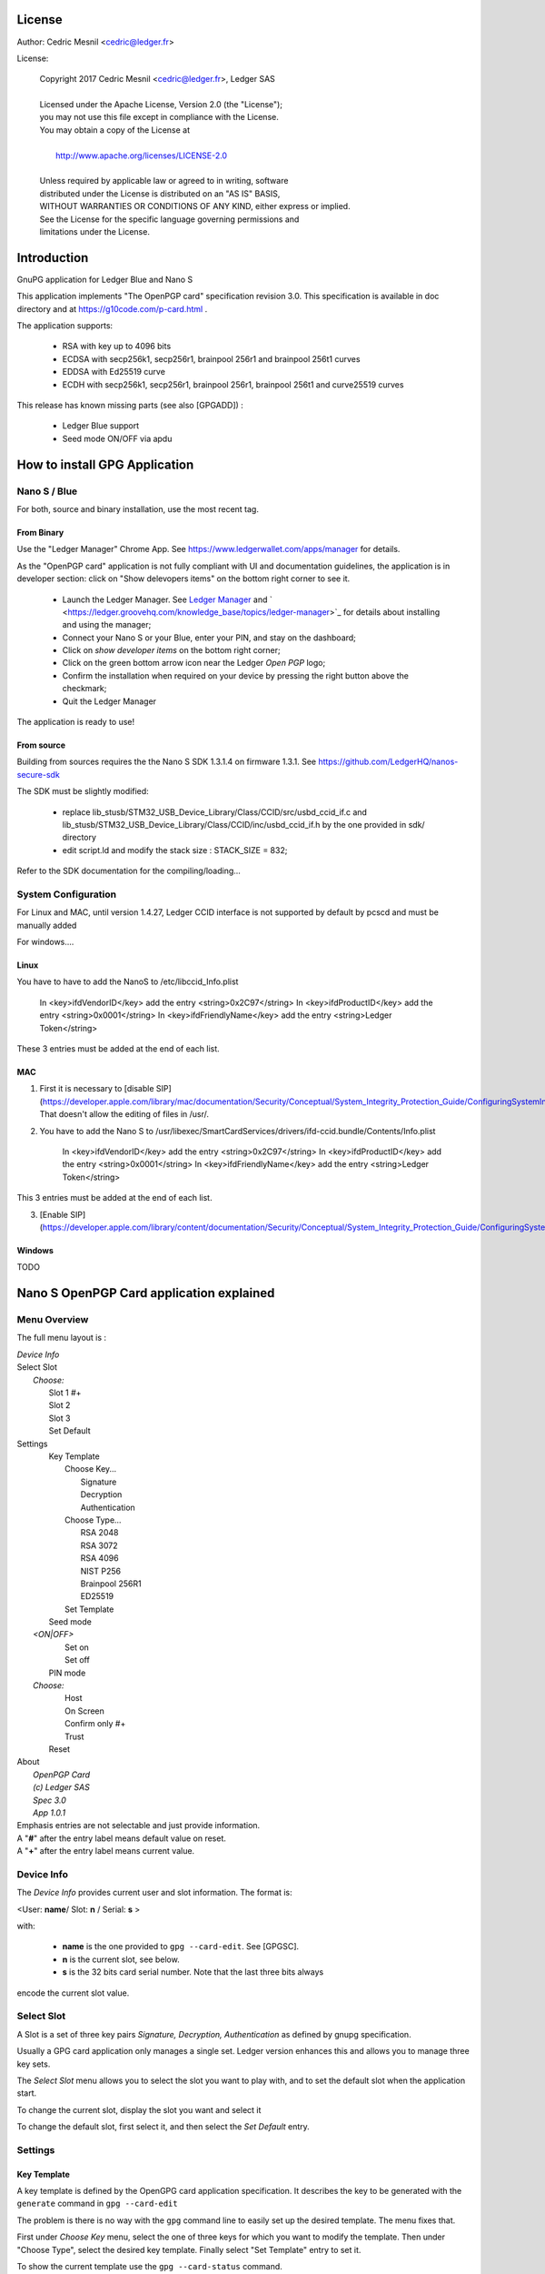 ..
   Copyright 2018 Cedric Mesnil <cslashm@gmail.com>, Ledger SAS
   Licensed under the Apache License, Version 2.0 (the "License");
   you may not use this file except in compliance with the License.
   You may obtain a copy of the License at
   http://www.apache.org/licenses/LICENSE-2.0 
   Unless required by applicable law or agreed to in writing, software
   distributed under the License is distributed on an "AS IS" BASIS,
   WITHOUT WARRANTIES OR CONDITIONS OF ANY KIND, either express or implied.
   See the License for the specific language governing permissions and
   limitations under the License.

..
   ------------------------------------------------------------------------
                         LaTex substitution Definition
   ------------------------------------------------------------------------



License
=======

Author: Cedric Mesnil <cedric@ledger.fr>

License:

  | Copyright 2017 Cedric Mesnil <cedric@ledger.fr>, Ledger SAS
  |
  | Licensed under the Apache License, Version 2.0 (the "License");
  | you may not use this file except in compliance with the License.
  | You may obtain a copy of the License at
  |
  |   http://www.apache.org/licenses/LICENSE-2.0
  |
  | Unless required by applicable law or agreed to in writing, software
  | distributed under the License is distributed on an "AS IS" BASIS,
  | WITHOUT WARRANTIES OR CONDITIONS OF ANY KIND, either express or implied.
  | See the License for the specific language governing permissions and
  | limitations under the License.




Introduction
============

GnuPG application for Ledger Blue and Nano S

This application implements "The OpenPGP card" specification revision 3.0. This specification is available in doc directory and at https://g10code.com/p-card.html .

The application supports:

   - RSA with key up to 4096 bits
   - ECDSA with secp256k1, secp256r1, brainpool 256r1 and brainpool 256t1 curves
   - EDDSA with Ed25519 curve
   - ECDH with secp256k1, secp256r1, brainpool 256r1, brainpool 256t1 and 
     curve25519 curves
   
This release has known missing parts (see also [GPGADD]) :

   - Ledger Blue support
   - Seed mode ON/OFF via apdu



How to install GPG Application
==============================

Nano S / Blue
-------------

For both, source and binary installation, use the most recent tag.

From Binary
~~~~~~~~~~~~~

Use the "Ledger Manager" Chrome App. See https://www.ledgerwallet.com/apps/manager for details.

As the "OpenPGP card" application is not fully compliant with UI and documentation guidelines, the application is in developer section: click on "Show delevopers items" on the bottom right corner to see it.

   - Launch the Ledger Manager. See `Ledger Manager <https://www.ledgerwallet.com/apps/manager>`_  
     and  ` <https://ledger.groovehq.com/knowledge_base/topics/ledger-manager>`_ 
     for details about installing and using  the manager;
   - Connect your Nano S or your Blue, enter your PIN, and stay on the 
     dashboard;
   - Click on *show developer items* on the bottom right corner;
   - Click on the green bottom arrow icon near the Ledger *Open PGP* logo;
   - Confirm the installation when required on your device by pressing the 
     right button above the checkmark;
   - Quit the Ledger Manager


The application is ready to use!


From source
~~~~~~~~~~~~~

Building from sources requires the the Nano S SDK 1.3.1.4 on firmware 1.3.1. See https://github.com/LedgerHQ/nanos-secure-sdk

The SDK must be slightly modified:

   - replace lib_stusb/STM32_USB_Device_Library/Class/CCID/src/usbd_ccid_if.c
     and lib_stusb/STM32_USB_Device_Library/Class/CCID/inc/usbd_ccid_if.h by the 
     one provided in sdk/ directory
   - edit script.ld and modify the stack size : STACK_SIZE = 832;


Refer to the SDK documentation for the compiling/loading...

System Configuration
--------------------

For Linux and MAC, until version 1.4.27, Ledger CCID interface is not supported 
by default by pcscd and must be manually added 

For windows....

Linux
~~~~~

You have to have to add the NanoS to /etc/libccid_Info.plist

    In  <key>ifdVendorID</key>      add the entry  <string>0x2C97</string>
    In  <key>ifdProductID</key>     add the entry  <string>0x0001</string>
    In  <key>ifdFriendlyName</key>  add the entry  <string>Ledger Token</string>
  
These 3 entries must be added at the end of each list.

MAC
~~~

1. First it is necessary to [disable SIP](https://developer.apple.com/library/mac/documentation/Security/Conceptual/System_Integrity_Protection_Guide/ConfiguringSystemIntegrityProtection/ConfiguringSystemIntegrityProtection.html) That doesn't allow the editing of files in /usr/.

2. You have to add the Nano S to /usr/libexec/SmartCardServices/drivers/ifd-ccid.bundle/Contents/Info.plist


       In  <key>ifdVendorID</key>      add the entry  <string>0x2C97</string>
       In  <key>ifdProductID</key>     add the entry  <string>0x0001</string>
       In  <key>ifdFriendlyName</key>  add the entry  <string>Ledger Token</string>
  
This 3 entries must be added at the end of each list.

3. [Enable SIP](https://developer.apple.com/library/content/documentation/Security/Conceptual/System_Integrity_Protection_Guide/ConfiguringSystemIntegrityProtection/ConfiguringSystemIntegrityProtection.html)

Windows
~~~~~~~

TODO



Nano S OpenPGP Card application explained
=========================================

Menu Overview
-------------

The full menu layout is :


| \ *Device Info*
| Select Slot
|      \ *Choose:*
|       Slot 1 #+
|       Slot 2
|       Slot 3
|       Set Default
| Settings
|       Key Template
|             Choose Key...
|                    Signature
|                    Decryption
|                    Authentication
|             Choose Type...
|                    RSA 2048
|                    RSA 3072
|                    RSA 4096
|                    NIST P256
|                    Brainpool 256R1
|                    ED25519
|             Set Template
|       Seed mode
|    \ *<ON|OFF>*
|             Set on
|             Set off
|       PIN mode
|    \ *Choose:*
|             Host
|             On Screen
|             Confirm only #+
|             Trust
|       Reset
| About 
|      \ *OpenPGP Card*
|      \ *(c) Ledger SAS*
|      \ *Spec 3.0*
|      \ *App 1.0.1*

| Emphasis entries are not selectable and just provide information. 
| A "**#**" after the entry label means default value on reset.
| A "**+**" after the entry label means current value.


Device Info
-------------

The *Device Info* provides current user and slot information. The format is:

|      <User: **name**/ Slot: **n** / Serial: **s** >

with:

 * **name** is the one provided to ``gpg --card-edit``. See [GPGSC].
 * **n** is the current slot, see below.
 * **s** is the 32 bits card serial number. Note that the last three bits always
encode the current slot value.


Select Slot
-------------

A Slot is a set of
three key pairs *Signature, Decryption, Authentication* as defined by gnupg 
specification.

Usually a GPG card application only manages a single set. Ledger version enhances
this and allows you to manage three key sets.  

The *Select Slot* menu allows you to select the slot you want to play with,  and 
to set the default slot when the application start.

To change the current slot, display the slot you want and  select it

To change the default slot, first select it, and then select the *Set Default*
entry.


Settings
--------

Key Template
~~~~~~~~~~~~

A key template is defined by the OpenGPG card application specification. It 
describes the key to be generated with the ``generate`` command in 
``gpg --card-edit``

The problem is there is no way with the ``gpg`` command line to easily set
up the desired template. The menu fixes that.

First under *Choose Key* menu, select the one of three keys for which you want to modify
the template. Then under "Choose Type", select the desired key template. 
Finally select "Set Template" entry to set it.

To show the current template use the  ``gpg --card-status`` command.


Seed mode
~~~~~~~~~

When generating new keys on NanoS, those keys can be generated randomly
or in a deterministic way. The deterministic way is specified in [GPGADD].
The current mode is displayed in the first sub menu. To activate the seeded
 mode select *ON*, to deactivate the seeded mode select *OFF*.

When the application starts, the seeded mode is always set to *OFF*


PIN mode
~~~~~~~~

Some operations require the user to enter his PIN code. 
The default PIN values are:

    - user: ``123456``
    - admin: ``12345678``

The PIN entry can be done using four methods, named 
"*Host*", "*On Screen*", "*Confirm only*", "*Trust*".

After each mode a *+* or *#* symbol may appear to tell which mode is the current one
and which one is the default when the application starts.
The default mode can be changed by first selecting the desired mode and then
selecting the *Set default" menu. Note that *Trust*  can not be set as default mode.


Note that *On Screen*", "*Confirm only*" and "*Trust*" may not work if the 
client application does not support it. In that case the "*Host*" should be 
automatically used by the client in a transparent way.

**Host**

The PIN is entered on the external computer.


**On Screen**

The PIN is entered on the Nano S or Blue screen. For  entering the PIN choose the
next digit by using the left or right button. When the digit you expect is displayed
select it by pressing both buttons ar the same time

.. image:: pin_entry.png
    :align: middle


Once all digits are selected, validate the PIN by selecting the **'V'** (Validate)
letter

.. image:: pin_validate.png
    :align: middle
 

If you want to change the previous digit select the **'C'** (Cancel) letter.

.. image:: pin_cancel.png
    :align: middle
  

Finnaly if you want to abort the PIN entry, select the **'A'** (Abort) letter.

.. image:: pin_abort.png
    :align: middle
  

**Confirm only**

The user is requested, on the NanoS or Blue screen, to confirm 
the PIN validation. The PIN value is not required, the user just has
to push the *REJECT* or *OK*  button on the device. 

This is the default mode after application installation. 

.. image:: pin_confirm.png
    :align: middle
  

**Trust**

Act as if the PIN is always validated. This is a dangerous mode which should only be
used in a highly secure environment.  

Reset
~~~~~

Selecting the menu will erase all OpenPGP Card Application data and will 
reset the application in its '*just installed*' state.
 


Nano S OpenPGP Card application usage
=====================================


GPG
---

The OpenGPG Card application need at least version 2.1.19 for full support.
A version prior to 2.1.19 will fail when using ECC.

You should test with a test key and make a backup of your
keyring before starting, except if your are sure about what you do.


Configuration
~~~~~~~~~~~~~

In order to use a Ledger device with gpg it is needed to explicitly setup 
the reader and the delegated PIN support. 
Edit the file ~/.gnupg/scdaemon.conf and add the following lines:

 | ``reader-port "Ledger Token [Nano S] (0001) 01 00"``
 | ``allow-admin``
 | ``enable-pinpad-varlen``


If you do not set the ``enable-pinpad-varlen`` option, even if Nano S is
configured in *On Screen* mode, gpg will keep requesting the PIN on the host.

You can check ``the reader-port`` value by running the command line ``pcsc_scan``:

 | ``$ pcsc_scan ``
 | ``PC/SC device scanner``
 | ``V 1.4.27 (c) 2001-2011, Ludovic Rousseau <ludovic.rousseau@free.fr>``
 | ``Compiled with PC/SC lite version: 1.8.14``
 | ``Using reader plug'n play mechanism``
 | ``Scanning present readers...``
 | ``0: Alcor Micro AU9560 00 00``
 | ``1: Ledger Token [Nano S] (0001) 01 00``
 | ``Reader 0: Alcor Micro AU9560 00 00``
 | ``Card state: Card removed, ``
 | ``Reader 1: Ledger Token [Nano S] (0001) 01 00``
 | ``Card state: Card inserted, ``
 | ``ATR: 3B 00``
 | ``+ TS = 3B --> Direct Convention``
 | ``+ T0 = 00, Y(1): 0000, K: 0 (historical bytes)``



Get/Set basic information
~~~~~~~~~~~~~~~~~~~~~~~~~

The ``gpg --card-status`` command provides default card information. Just after
installation it should look like this:

 | ``$ gpg --card-status``
 | ``Reader ...........: Ledger Token [Nano S] (0001) 01 00``
 | ``Application ID ...: D2760001240103002C97AFB114290000``
 | ``Version ..........: 3.0``
 | ``Manufacturer .....: unknown``
 | ``Serial number ....: AFB11429``
 | ``Name of cardholder: [not set]``
 | ``Language prefs ...: [not set]``
 | ``Sex ..............: unspecified``
 | ``URL of public key : [not set]``
 | ``Login data .......: [not set]``
 | ``Signature PIN ....: not forced``
 | ``Key attributes ...: rsa2048 rsa2048 rsa2048``
 | ``Max. PIN lengths .: 12 12 12``
 | ``PIN retry counter : 3 0 3``
 | ``Signature counter : 0``
 | ``Signature key ....: [none]``
 | ``Encryption key....: [none]``
 | ``Authentication key: [none]``
 | ``General key info..: [none]``

You can set the user information with the ``gpg --card-edit`` command and 
``name``, ``url``, ``login``, ``lang``, ``sex`` subcommands. For example if you
want to set up your name:

 | ``$ gpg --card-edit``
 | ``gpg/card> admin``
 | ``Admin commands are allowed``
 | ````
 | ``gpg/card> name``
 | ``Cardholder's surname: Mesnil``
 | ``Cardholder's given name: Cedric``
 | ````
 | ``gpg/card> sex``
 | ``Sex ((M)ale, (F)emale or space): M``
 | ````
 | ``gpg/card> list``
 | ````
 | ``Reader ...........: Ledger Token [Nano S] (0001) 01 00``
 | ``Application ID ...: D2760001240103002C97AFB114290000``
 | ``Version ..........: 3.0``
 | ``Manufacturer .....: unknown``
 | ``Serial number ....: AFB11429``
 | ``Name of cardholder: Cedric Mesnil``
 | ``Language prefs ...: [not set]``
 | ``Sex ..............: unspecified``
 | ``URL of public key : [not set]``
 | ``Login data .......: [not set]``
 | ``Signature PIN ....: not forced``
 | ``Key attributes ...: rsa2048 rsa2048 rsa2048``
 | ``Max. PIN lengths .: 12 12 12``
 | ``PIN retry counter : 3 0 3``
 | ``Signature counter : 0``
 | ``Signature key ....: [none]``
 | ``Encryption key....: [none]``
 | ``Authentication key: [none]``
 | ``General key info..: [none]``


Notes:
  
  * Modifying the user information will prompt you to enter ``User PIN``.
  * Setting user information is not required  for using gpg client. 


Generate new key pair
~~~~~~~~~~~~~~~~~~~~~

For generating a new key pair follow those steps:

    - Select the desired NanoS OpenPGP Card application slot
    - Setup the desired key template for this slot
    - Generate the new key set 


**Step 1**

Starting from main menu:

    - Select *Select slot* menu
    - Scroll to desired slot
    - Select it
    - Optionally set it as default by selecting *Set Default* menu
    - Select *Back* to return to main menu.


**Step 2**

The default template for each three keys (*signature*, *decryption*, 
*authentication*) is ``RSA 2048``. If you want another kind of key
you have to set the template before generating keys.

!WARNING!: changing the current template of a key automatically erases 
the associated key.

Starting from main menu:

    - Select *Settings* menu
    - Select *Key template* menu 
    - Select *Choose Key...* menu (a)
    - Scroll and select which key you want to set the new template for
    - Select *Choose type...* menu
    - Scroll and select among the supported key types and sizes
    - Select *Set template*
    - Repeat this process from (a) if you want to modify another key 
      template
    - Select *Back* to return to main menu.


**Step 3**

Once the template has been set, it's possible to generate new key pairs
with ``gpg``. 

!WARNING!: gpg will generate the three key pairs and
will overwrite any key already present in the selected slot.

Here after is a detailed log of key generation of ECC keys, assuming
the three key templates are ``NIST P256``.

**Edit Card**


 | ``$ gpg2 --edit-card``
 | ``Reader ...........: Ledger Token [Nano S] (0001) 01 00``
 | ``Application ID ...: D2760001240103002C97AFB1142B0000``
 | ``Version ..........: 3.0``
 | ``Manufacturer .....: unknown``
 | ``Serial number ....: AFB1142B``
 | ``Name of cardholder: Cedric Mesnil``
 | ``Language prefs ...: [not set]``
 | ``Sex ..............: male``
 | ``URL of public key : [not set]``
 | ``Login data .......: [not set]``
 | ``Signature PIN ....: not forced``
 | ``Key attributes ...: nistp256 nistp256 nistp256``
 | ``Max. PIN lengths .: 12 12 12``
 | ``PIN retry counter : 3 0 3``
 | ``Signature counter : 0``
 | ``Signature key ....: [none]``
 | ``Encryption key....: [none]``
 | ``Authentication key: [none]``
 | ``General key info..: [none]``

**Switch to admin mode:**

 | ``gpg/card>`` *admin*
 | ``Admin commands are allowed``

**Request new key generation without backup**

 | ``gpg/card>`` *generate*
 | ``Make off-card backup of encryption key? (Y/n)`` **n**               

**Unlock user level ``81``**

 | ``Please unlock the card``  
 | ````
 | ``Number: 2C97 AFB1142B``
 | ``Holder: Cedric Mesnil``
 | ````
 | ``Use the reader's pinpad for input.``
 | ``  OK``
 | ``Press any key to continue.  ``                                      

**Set key validity**

 | ``Please specify how long the key should be valid.``
 | ``         0 = key does not expire``
 | ``      <n>  = key expires in n days``
 | ``      <n>w = key expires in n weeks``
 | ``      <n>m = key expires in n months``
 | ``     <n>y = key expires in n years``
 | ``Key is valid for? (0)`` *0*
 | ``Key does not expire at all``
 | ``Is this correct? (y/N)``*y*

**Set user ID**
                     
 | ``GnuPG needs to construct a user ID to identify your key.``
 | ````
 | ``Real name: Cedric Mesnil``
 | ``Email address: cedric@ledger.fr``
 | ``Comment:     ``                  
 | ``You selected this USER-ID:``
 | ``    "Cedric Mesnil <cedric@ledger.fr>"``
 | ````
 | ``Change (N)ame, (C)omment, (E)mail or (O)kay/(Q)uit?``  *O*
 | ````
 | ``You selected this USER-ID:``
 | ``    "Cedric Mesnil <cedric@ledger.fr>"``

**Unlock admin level ``83``**

 | ``Please enter the Admin PIN  ``                         
 | ````
 | ``Number: 2C97 AFB1142B``
 | ``Holder: Cedric Mesnil``
 | ````
 | ``Use the reader's pinpad for input.``
 | ``  OK``
 | ``Press any key to continue.``

**Unlock user level ``82``**

 | ``Please unlock the card``
 | ````
 | ``Number: 2C97 AFB1142B``
 | ``Holder: Cedric Mesnil``
 | ``Counter: 8``
 | ````
 | ``Use the reader's pinpad for input.``
 | ``  OK``
 | ``Press any key to continue.``

**Final confirmation**

 | ``Change (N)ame, (C)omment, (E)mail or (O)kay/(Q)uit?`` *O*
 | ``gpg: key DF3FA4A33EF00E47 marked as ultimately trusted``
 | ``gpg: revocation certificate stored as '/home/gnuk/.gnupg/openpgp-revocs.d/89F772243C9A3E583CB59AB5DF3FA4A33EF00E47.rev'``
 | ``public and secret key created and signed.``

**Get information after key generation**

 | ``gpg/card> list``
 | ````
 | ``Reader ...........: Ledger Token [Nano S] (0001) 01 00``
 | ``Application ID ...: D2760001240103002C97AFB1142B0000``
 | ``Version ..........: 3.0``
 | ``Manufacturer .....: unknown``
 | ``Serial number ....: AFB1142B``
 | ``Name of cardholder: Cedric Mesnil``
 | ``Language prefs ...: [not set]``
 | ``Sex ..............: male``
 | ``URL of public key : [not set]``
 | ``Login data .......: [not set]``
 | ``Signature PIN ....: not forced``
 | ``Key attributes ...: nistp256 nistp256 nistp256``
 | ``Max. PIN lengths .: 12 12 12``
 | ``PIN retry counter : 3 0 3``
 | ``Signature counter : 12``
 | ``Signature key ....: F844 38BB CA87 F9A7 6830  F002 F8A4 A353 3CBF CAA5``
 | ``      created ....: 2017-08-22 15:59:36``
 | ``Encryption key....: B1D3 C9F2 C3C5 87CA 36A7  F02E E137 28E9 13B8 77E1``
 | ``      created ....: 2017-08-22 15:59:36``
 | ``Authentication key: F87D EF02 9C38 C43D 41F0  6872 2345 A677 CE9D 8223``
 | ``      created ....: 2017-08-22 15:59:36``
 | ``General key info..: pub  nistp256/F8A4A3533CBFCAA5 2017-08-22 cedric mesnilCedric Mesnil <cedric@ledger>``
 | ``sec>  nistp256/F8A4A3533CBFCAA5  created: 2017-08-22  expires: never     ``
 | ``                                 card-no: 2C97 AFB1142B``
 | ``ssb>  nistp256/2345A677CE9D8223  created: 2017-08-22  expires: never   ``  
 | ``                                 card-no: 2C97 AFB1142B``
 | ``ssb>  nistp256/E13728E913B877E1  created: 2017-08-22  expires: never  ``   
 | ``                                 card-no: 2C97 AFB1142B``

**Say goodbye

 | ``gpg/card> quit``**



At this point it's possible to check that the key has been generated on card with the following command:

 | ``$ gpg2 --list-secret-keys cedric@ledger``
 | ``gpg: checking the trustdb``
 | ````
 | ``sec>  nistp256 2017-08-22 [SC]``
 | ``      F84438BBCA87F9A76830F002F8A4A3533CBFCAA5``
 | ``      Card serial no. = 2C97 AFB1142B``
 | ``uid           [ultimate] cedric mesnilCedric Mesnil <cedric@ledger>``
 | ``ssb>  nistp256 2017-08-22 [A]``
 | ``ssb>  nistp256 2017-08-22 [E]``



Moving existing key pair
~~~~~~~~~~~~~~~~~~~~~~~~

This section shows how to move an existing key onto the Ledger device.

The key to transfer here is a RSA 4096 bits key:

 | ``$ gpg2 --list-secret-keys "RSA 4096"``
 | ``sec   rsa4096 2017-04-26 [SC]``
 | ``      FB6C6C75FB016635872ED3E49B93CB47F954FB53``
 | ``uid           [ultimate] RSA 4096``
 | ``ssb   rsa4096 2017-04-26 [E]``


In case of transfer it is not necessary to previously set the template.
It will be automatically changed.
When generating a new key, the three keys (*signature*, *decryption*, 
*authentication*)) are automatically generated.
When transferring existing ones, it is possible to choose which one will be
moved.

**Edit Key**

 | ``$ gpg2 --edit-key "RSA 4096"``
 | ``gpg (GnuPG) 2.1.19; Copyright (C) 2017 Free Software Foundation, Inc.``
 | ``This is free software: you are free to change and redistribute it.``
 | ``There is NO WARRANTY, to the extent permitted by law.``
 | ````
 | ``Secret key is available.``
 | ````
 | ``sec  rsa4096/9B93CB47F954FB53``
 | ``     created: 2017-04-26  expires: never       usage: SC `` 
 | ``     trust: ultimate      validity: ultimate``
 | ``ssb  rsa4096/49EE12B0F5CBDF26``
 | ``     created: 2017-04-26  expires: never       usage: E   ``
 | ``[ultimate] (1). RSA 4096``

**Select the key to move, here the *encryption* one.**

 | ``gpg> `` *key 1*
 | ``          ``
 | ``sec  rsa4096/9B93CB47F954FB53``
 | ``    created: 2017-04-26  expires: never       usage: SC  ``
 | ``    trust: ultimate      validity: ultimate``
 | ``ssb* rsa4096/49EE12B0F5CBDF26``
 | ``     created: 2017-04-26  expires: never       usage: E   ``
 | ``[ultimate] (1). RSA 4096``

**Move** 

 | ``gpg> `` **keytocard**
 | ``Please select where to store the key:``
 | ``   (2) Encryption key``
 | ``Your selection?`` *2*

**Unlock admin level ``83``**

 | ``Please enter the Admin PIN``
 | ````
 | ``Number: 2C97 1D49B409``
 | ``Holder: ``
 | ````
 | ``Use the reader's pinpad for input.``
 | ``  OK``
 | ``Press any key to continue.``

**Unlock admin level ``83`` (maybe twice....)**

 | ``Please enter the Admin PIN``
 | ````
 | ``Number: 2C97 1D49B409``
 | ``Holder: ``
 | ````
 | ``Use the reader's pinpad for input.``
 | `` OK``
 | ``Press any key to continue.``

 | ``sec  rsa4096/9B93CB47F954FB53``
 | ``    created: 2017-04-26  expires: never       usage: SC  ``
 | ``     trust: ultimate      validity: ultimate``
 | ``ssb* rsa4096/49EE12B0F5CBDF26``
 | ``     created: 2017-04-26  expires: never       usage: E   ``
 | ``[ultimate] (1). RSA 4096``

**Say goobye with saving!**

 | ``gpg> `` *save*

**check**

 | ``$ gpg2 --edit-keys cedric``
 | ``gpg: error reading key: No public key``
 | ``gnuk@Lulu:~$ /opt/gnupg2.1.19/bin/gpg2 --edit-key "RSA 4096"``
 | ``gpg (GnuPG) 2.1.19; Copyright (C) 2017 Free Software Foundation, Inc.``
 | ``This is free software: you are free to change and redistribute it.``
 | ``There is NO WARRANTY, to the extent permitted by law.``
 | ````
 | ``Secret key is available.``
 | ````
 | ``sec  rsa4096/9B93CB47F954FB53``
 | ``     created: 2017-04-26  expires: never       usage: SC  ``
 | ``     trust: ultimate      validity: ultimate``
 | ``ssb  rsa4096/49EE12B0F5CBDF26``
 | ``     created: 2017-04-26  expires: never       usage: E   ``
 | ``    card-no: 2C97 7BB895B9``
 | ``[ultimate] (1). RSA 4096``
 | ````
 | ``gpg> `` *quit*


The encryption key is now associated with a card.

Decrypting and Signing
~~~~~~~~~~~~~~~~~~~~~~


Decrypting and Signing will act exactly the same way as if keys were not on
the card. The only difference is ``gpg`` will request the PIN code instead 
of the passphrase. 


SSH
---


Overview
~~~~~~~~

In order to use gpg for SSH authentication, an "authentication" is needed.
There are two solutions for that, either generate one on the device 
or add an authentication sub-key to your existing master gpg key.

Once done, it is necessary to configure ssh to point to the right key and
delegate the authentication to *gpg-ssg-agent* instead of *ssh-agent*.


Generate new key on device
~~~~~~~~~~~~~~~~~~~~~~~~~~

The important thing to keep in mind here is there is no way to tell gpg to
only generate the authentication key. So generating this key will also
generate the two other under a new identity and will erase existing keys 
on the current slot on the device.

Nevertheless, if you want to use a different identity for ssh login, you can use
another slot on the device. See `Nano S OpenPGP Card application explained`_
and `Generate new key pair`_.


Add sub-key
~~~~~~~~~~~

**Edit pgp key set**

 | ``$ gpg --expert --edit-key  cedric``
 | ``gpg (GnuPG) 2.1.15; Copyright (C) 2016 Free Software Foundation, Inc.``
 | ``This is free software: you are free to change and redistribute it.``
 | ``There is NO WARRANTY, to the extent permitted by law.``

 | ``Secret key is available.``

 | ``sec  rsa2048/831415DA94A9A15C``
 | ``     created: 2017-08-25  expires: never       usage: SC  ``
 | ``     trust: ultimate      validity: ultimate``
 | ``ssb  rsa2048/8E95F2999EEC38C4``
 | ``     created: 2017-08-25  expires: never       usage: E     ``
 | ``[ultimate] (1). cedric``

**Add sub key**

 | ``gpg> *addkey*``

 | ``Please select what kind of key you want:``
 | ``   (3) DSA (sign only)``
 | ``   (4) RSA (sign only)``
 | ``   (5) Elgamal (encrypt only)``
 | ``   (6) RSA (encrypt only)``
 | ``   (7) DSA (set your own capabilities)``
 | ``   (8) RSA (set your own capabilities)``
 | ``  (10) ECC (sign only)``
 | ``  (11) ECC (set your own capabilities)``
 | ``  (12) ECC (encrypt only)``
 | ``  (13) Existing key``
 | ``Your selection? 8``

**Toggle sign/encrypt OFF, Toggle authentication ON**

 | ``Possible actions for a RSA key: Sign Encrypt Authenticate ``
 | ``Current allowed actions: Sign Encrypt ``

 | ``   (S) Toggle the sign capability``
 | ``   (E) Toggle the encrypt capability``
 | ``   (A) Toggle the authenticate capability``
 | ``   (Q) Finished``

 | ``Your selection?`` *S*

 | ``Possible actions for a RSA key: Sign Encrypt Authenticate ``
 | ``Current allowed actions: Encrypt ``

 | ``   (S) Toggle the sign capability``
 | ``   (E) Toggle the encrypt capability``
 | ``   (A) Toggle the authenticate capability``
 | ``   (Q) Finished``

 | ``Your selection?`` *E*

 | ``Possible actions for a RSA key: Sign Encrypt Authenticate ``
 | ``Current allowed actions: ``

 | ``   (S) Toggle the sign capability``
 | ``   (E) Toggle the encrypt capability``
 | ``   (A) Toggle the authenticate capability``
 | ``   (Q) Finished``

 | ``Your selection?`` *A*

 | ``Possible actions for a RSA key: Sign Encrypt Authenticate ``
 | ``Current allowed actions: Authenticate ``

 | ``   (S) Toggle the sign capability``
 | ``   (E) Toggle the encrypt capability``
 | ``   (A) Toggle the authenticate capability``
 | ``   (Q) Finished``

 | ``Your selection? Q``

**Set key options**

 | ``RSA keys may be between 1024 and 4096 bits long.``
 | ``What keysize do you want? (2048)`` *2048*
 | ``Requested keysize is 2048 bits``
 | ``Please specify how long the key should be valid.``
 | ``         0 = key does not expire``
 | ``      <n>  = key expires in n days``
 | ``      <n>w = key expires in n weeks``
 | ``      <n>m = key expires in n months``
 | ``      <n>y = key expires in n years``
 | ``Key is valid for? (0)`` *0*
 | ``Key does not expire at all``
 | ``Is this correct? (y/N)`` *y*
 | ``Really create? (y/N)`` *y*
 | ``We need to generate a lot of random bytes. It is a good idea to perform``
 | ``some other action (type on the keyboard, move the mouse, utilize the``
 | ``disks) during the prime generation; this gives the random number``
 | ``generator a better chance to gain enough entropy.``

 | ``sec  rsa2048/831415DA94A9A15C``
 | ``     created: 2017-08-25  expires: never       usage: SC `` 
 | ``     trust: ultimate      validity: ultimate``
 | ``ssb  rsa2048/8E95F2999EEC38C4``
 | ``     created: 2017-08-25  expires: never       usage: E   ``
 | ``ssb  rsa2048/C20B90E12F68F035``
 | ``     created: 2017-08-28  expires: never       usage: A   ``
 | ``[ultimate] (1). cedric``

**Select the key and move it**

 | ``gpg> key`` *2*
 | ````
 | ``sec  rsa2048/831415DA94A9A15C``
 | ``     created: 2017-08-25  expires: never       usage: SC  ``
 | ``     trust: ultimate      validity: ultimate``
 | ``ssb  rsa2048/8E95F2999EEC38C4``
 | ``    created: 2017-08-25  expires: never       usage: E   ``
 | ``ssb* rsa2048/C20B90E12F68F035``
 | ``     created: 2017-08-28  expires: never       usage: A   ``
 | ``[ultimate] (1). cedric``
 | ````
 | ``gpg>`` *keytocard*
 | ``Please select where to store the key:``
 | ``   (3) Authentication key``
 | ``Your selection?`` *3*
 | ``                 ``
 | ``sec  rsa2048/831415DA94A9A15C``
 | ``     created: 2017-08-25  expires: never       usage: SC  ``
 | ``     trust: ultimate      validity: ultimate``
 | ``ssb  rsa2048/8E95F2999EEC38C4``
 | ``     created: 2017-08-25  expires: never       usage: E   ``
 | ``ssb* rsa2048/C20B90E12F68F035``
 | ``     created: 2017-08-28  expires: never       usage: A ``  
 | ``[ultimate] (1). cedric``


**Save and Quit**

 | ``gpg>`` save
 | ``$ ``




Configure SSH and GPG
~~~~~~~~~~~~~~~~~~~~~


First, tell gpg-agent to enable ssh-auth feature by adding the following line
to your .gpg-agent.conf:

   ``enable-ssh-support``

Starting with gpg2 it necessary to add some configuration options to make the *pinentry* 
work properly. Add the following line to ~/.bashrc file:

 | ``export SSH_AUTH_SOCK=`gpgconf --list-dirs agent-ssh-socket` ``
 | ``export GPG_TTY=`tty` ``
 | ``gpgconf --launch gpg-agent ``


It may be also necessary to setup the loopback pinentry options.

Add the following line to your ~/.gnupg/gpg-agent.conf:

    ``allow-loopback-pinentry``

And add the following line to your ~/.gnupg/gpg.conf:

    ``pinentry-mode loopback``


Then export your authentication public key. First execute the 
``gpg -k --with-subkey-fingerprint --with-keygrip cedric`` command.


 | ``pub   rsa2048 2017-08-25 [SC]``
 | ``      7886147C4C2E5CE2A4B1546C831415DA94A9A15C``
 | ``      Keygrip = DE2B63C13AB92EBD2D05C1021A9DAA2D40ECB564``
 | ``uid           [ultimate] cedric``
 | ``sub   rsa2048 2017-08-25 [E]``
 | ``      789E56872A0D9A5AC8AF9C2F8E95F2999EEC38C4``
 | ``      Keygrip = 9D7C2EF8D84E3B31371A09DFD9A4B3EF72AB4ACE``
 | ``sub   rsa2048 2017-08-28 [A]``
 | ``      2D0E4FFFAA448AA2770C7F02C20B90E12F68F035``
 | ``      Keygrip = 6D60CB58D9D66EE09804E7FE460E865A91F5E41A``

Add the keygrip of the authentication key, the one identified by ``[A]``,
to .gnupg/sshcontrol file:

 | ``$ echo 6D60CB58D9D66EE09804E7FE460E865A91F5E41A > .gnupg/sshcontrol``

Export your authentication key, identifier by its fingerprint, in a SSH compliant format. 

 | ``$ gpg --export-ssh-key 2D0E4FFFAA448AA2770C7F02C20B90E12F68F035``
 | ``ssh-rsa AAAAB3NzaC1yc2EAAAADAQABAAABAQDCIARKh0IZTHld+I6oA8nwrgnCUQE8f``
 | ``7X3pmI4ZwryT52fKhpcsQJsd3krodXrM//LiK8+m2ZRMneJ9iGlqqE7SCyZkNBj1GUm9s``
 | ``rK3Q5eoR6nU0s+sq17b/FAtQWHBJTqqaOtyA33hFj5twUtWZ6rokX9cNZrD1ne8kRVHDe``
 | ``3uEBsaY5PR1Tuko/GwywLyZu0SwfEobl/RPjL7P8rUSc7DTHpQMw8fjJFb4BNvIHAlaVC``
 | ``5FwZwkuogygaJdN/44MayHFmOZmzx9CAgYgLpTzen35+CcyhlqCqi+HjNlnHL2DDWd4iR``
 | ``d3Y6pY8LjS3xQkECc3Bhedptp17D+H9AVJt openpgp:0x2F68F035``
 
Finaly copy the above export (``ssh-rsa AAAAB...Jt openpgp:0x2F68F035``) into the 
~/.ssh/authorized_keys file on your remote server.


Now, if everything is correctly  setup and running, an ``ssh-add -l`` should show your key:

 | ``$ ssh-add -l``
 | ``2048 SHA256:sLCzsoi5GAG2kJkG6hSp8gTLPxSvo/zNtsks2kQ7vTU cardno:2C979421A9E1 (RSA)``
 | ``2048 SHA256:sLCzsoi5GAG2kJkG6hSp8gTLPxSvo/zNtsks2kQ7vTU (none) (RSA)``

And you should be able to ssh to your remote server with your gpg key!


Trouble/FAQ
-----------

**Q:** pinentry failed with a strange canceled message:

**R:** there is some problem with gpg2 and pinentry-gnome3. You may update your system
to use pinentry-gtk-2. Under Ubuntu-like OS, use ``update-alternatives --config pinentry``

 | ````

**Q:** gpg-connection agent failed

**R:** check that you don't have multiple running agents. After setting-up all SSH stuff, try to fully
logout/login

 | ````

**Q:** It does not work at all, HELP ME!!!

**R**  Please keep calm and do not cry. 
Add the following option to ~/.gnupg/gpg-agent.conf
 
 | ``debug-level guru``
 | ``log-file /tmp/gpgagent.log``

Add the follwing option to ~/.gnupg/scdaemon.conf
 
 | ``log-file /tmp/scd.log``
 | ``debug-level guru``
 | ``debug-all``

Make a nice issue report under github providing log and and command line you run.  
**!*WARNING*!** : this may reveal confidential information such as key values. Do your log with a test key.


Annexes
=======

References
----------

* [GPG]     *The GNU Privacy Guard*, https://gnupg.org/
* [GPGSC]   *The GnuPG Smartcard HOWTO*, https://gnupg.org/howtos/card-howto/en/smartcard-howto.html
* [G10CODE] *The OpenPGP card application*, https://g10code.com/p-card.html
* [GPGADD]  *The OpenPGP card application add-on*, https://github.com/LedgerHQ/blue-app-openpgp-card/blob/master/doc/gpgcard3.0-addon.rst

